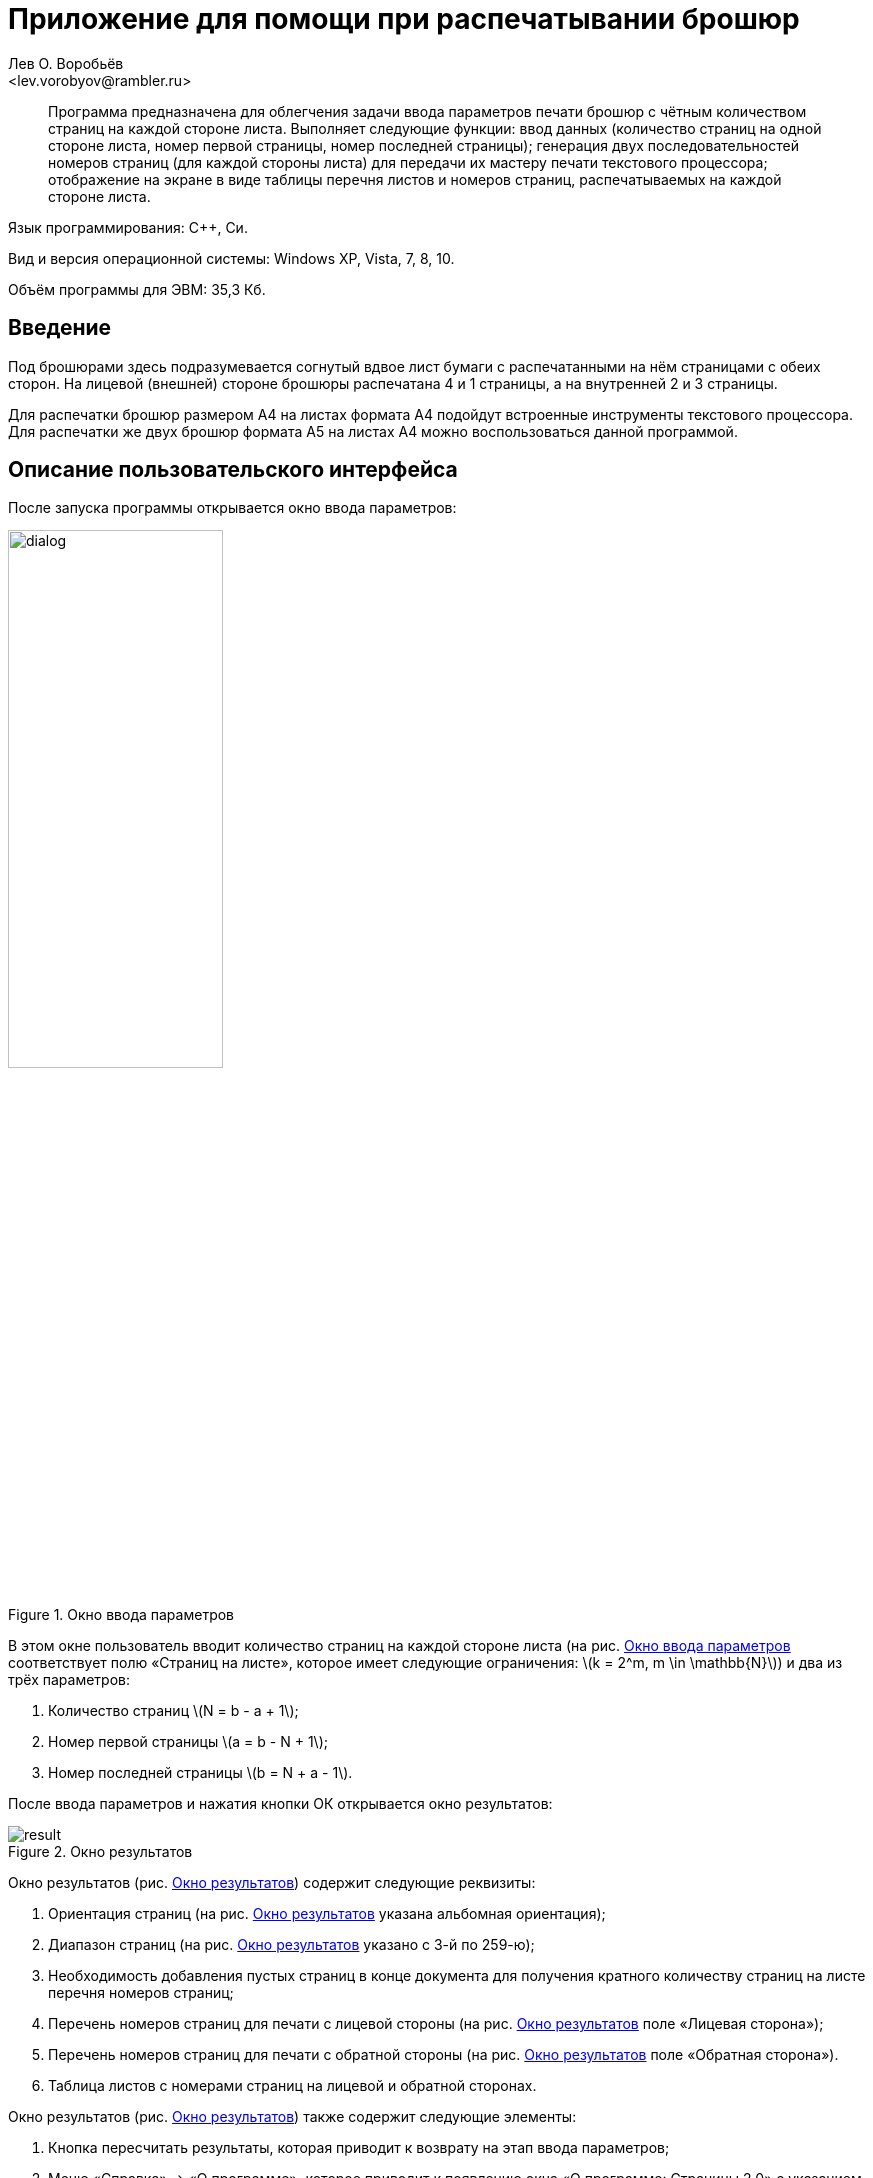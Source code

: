 Приложение для помощи при распечатывании брошюр
===============================================
Лев О. Воробьёв
<lev.vorobyov@rambler.ru>

:stem: latexmath

[abstract]
Программа предназначена для облегчения задачи ввода параметров печати брошюр с чётным количеством страниц на каждой стороне листа. Выполняет следующие функции: ввод данных (количество страниц на одной стороне листа, номер первой страницы, номер последней страницы); генерация двух последовательностей номеров страниц (для каждой стороны листа) для передачи их мастеру печати текстового процессора; отображение на экране в виде таблицы перечня листов и номеров страниц, распечатываемых на каждой стороне листа.

Язык программирования: С{pp}, Си.

Вид и версия операционной системы: Windows XP, Vista, 7, 8, 10.

Объём программы для ЭВМ: 35,3 Кб.

== Введение

Под брошюрами здесь подразумевается согнутый вдвое лист бумаги с распечатанными на нём страницами с обеих сторон. На лицевой (внешней) стороне брошюры распечатана 4 и 1 страницы, а на внутренней 2 и 3 страницы.

Для распечатки брошюр размером А4 на листах формата А4 подойдут встроенные инструменты текстового процессора. Для распечатки же двух брошюр формата А5 на листах А4 можно воспользоваться данной программой.

== Описание пользовательского интерфейса

После запуска программы открывается окно ввода параметров:

[[fig_dialog]]
.Окно ввода параметров
image::fig/dialog.PNG[width="50%"]

В этом окне пользователь вводит количество страниц на каждой стороне листа (на рис.{nbsp}<<fig_dialog>> соответствует полю «Страниц на листе», которое имеет следующие ограничения: stem:[k = 2^m, m \in \mathbb{N}]) и два из трёх параметров:

1. Количество страниц stem:[N = b - a + 1];
2. Номер первой страницы stem:[a = b - N + 1];
3. Номер последней страницы stem:[b = N + a - 1].

После ввода параметров и нажатия кнопки ОК открывается окно результатов:

[[fig_result]]
.Окно результатов
image::fig/result.PNG[]

Окно результатов (рис.{nbsp}<<fig_result>>) содержит следующие реквизиты:

1. Ориентация страниц (на рис.{nbsp}<<fig_result>> указана альбомная ориентация);
2. Диапазон страниц (на рис.{nbsp}<<fig_result>> указано с 3-й по 259-ю);
3. Необходимость добавления пустых страниц в конце документа для получения кратного количеству страниц на листе перечня номеров страниц;
4. Перечень номеров страниц для печати с лицевой стороны (на рис.{nbsp}<<fig_result>> поле «Лицевая сторона»);
5. Перечень номеров страниц для печати с обратной стороны (на рис.{nbsp}<<fig_result>> поле «Обратная сторона»).
6. Таблица листов с номерами страниц на лицевой и обратной сторонах.

Окно результатов (рис.{nbsp}<<fig_result>>) также содержит следующие элементы:

1. Кнопка пересчитать результаты, которая приводит к возврату на этап ввода параметров;
2. Меню «Справка» -> «О программе», которое приводит к появлению окна «О программе: Страницы 2.0» с указанием назначения программы и автора.

== Порядок действий

Итак, Вы подготовили документ в текстовом процессоре, который содержит N страниц, и Вам нужно сделать из него брошюры формата А5, но у Вас имеются листы формата А4. Для составления перечня номеров страниц Вам поможет данная программа.

1. Запустите программу нажав на значок приложения;
2. Введите N в первое поле окна ввода параметров (рис.{nbsp}<<fig_dialog>>);
3. Введите 4 во второе поле «Страниц на листе»;
4. Оставьте 1 в третьем поле «Первая страница» и нажмите ОК;
5. Откройте мастер печати в текстовом процессоре (обычно нажатием сочетания Ctrl + P);
6. Выберите указанную в окне результатов (рис.{nbsp}<<fig_result>>) ориентацию страниц;
6. Нажмите свойства принтера;
7. Укажите количество страниц на листе 4 с расположением их в порядке слева направо и сверху вниз;
8. Закройте свойства принтера;
9. В окне результатов (рис.{nbsp}<<fig_result>>) нажмите трижды без задержек более 1 секунды в поле ввода справа от надписи «Лицевая сторона»;
10. Нажмите комбинацию клавиш Ctrl + C;
11. В мастере печати установите курсор ввода в поле «Номера страниц»;
12. Нажмите кнопку Печать;
13. Поместите распечатанные листы во входной лоток принтера, перевернув их;
14. В окне результатов (рис.{nbsp}<<fig_result>>) нажмите трижды без задержек более 1 секунды в поле ввода справа от надписи «Обратная сторона»;
15. Нажмите комбинацию клавиш Ctrl + C;
16. В мастере печати установите курсор ввода в поле «Номера страниц»;
17. Нажмите кнопку Печать.
18. Разрежьте распечатанные листы и согните вдвое.

== Заключение

Данная программа рассматривается, как дополнение к программе подготовки текстовых документов и помогает распечатывать брошюры меньшего размера на листах большего  размера.

Направления дальнейшего развития:

- исправить ошибку, связанную с тем, что в таблице листов отбрасываются первые цифры номеров страниц;
- поменять порядок листов в последовательности номеров страниц для печати на обратной стороне для того, чтобы устранить необходимость изменения порядка распечатанных листов;
- внедрить алгоритм генерации последовательности номеров страниц в текстовый процессор, чтобы устранить необходимость копирования и вставки последовательностей страниц пользователем. 

Для разработки используйте систему сборки https://www.gnu.org/software/make[GNU Make] из пакета https://www.mingw-w64.org[MinGW]. Стандартный инструментарий Visual Studio эту программу не компилирует.

== Распространение

Программа распространяется на условиях лицензии http://opensource.org/licenses/MIT[MIT]. (C) 2022, Лев О. Воробьёв.

